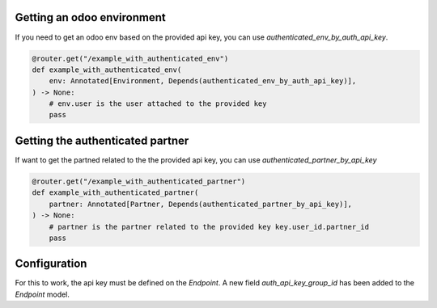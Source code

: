 Getting an odoo environment
===========================

If you need to get an odoo env based on the provided api key, you can use `authenticated_env_by_auth_api_key`.

.. code-block:: python

    @router.get("/example_with_authenticated_env")
    def example_with_authenticated_env(
        env: Annotated[Environment, Depends(authenticated_env_by_auth_api_key)],
    ) -> None:
        # env.user is the user attached to the provided key
        pass

Getting the authenticated partner
=================================

If want to get the partned related to the the provided api key, you can use `authenticated_partner_by_api_key`

.. code-block:: python

    @router.get("/example_with_authenticated_partner")
    def example_with_authenticated_partner(
        partner: Annotated[Partner, Depends(authenticated_partner_by_api_key)],
    ) -> None:
        # partner is the partner related to the provided key key.user_id.partner_id
        pass

Configuration
=============

For this to work, the api key must be defined on the `Endpoint`.
A new field `auth_api_key_group_id` has been added to the `Endpoint` model.
